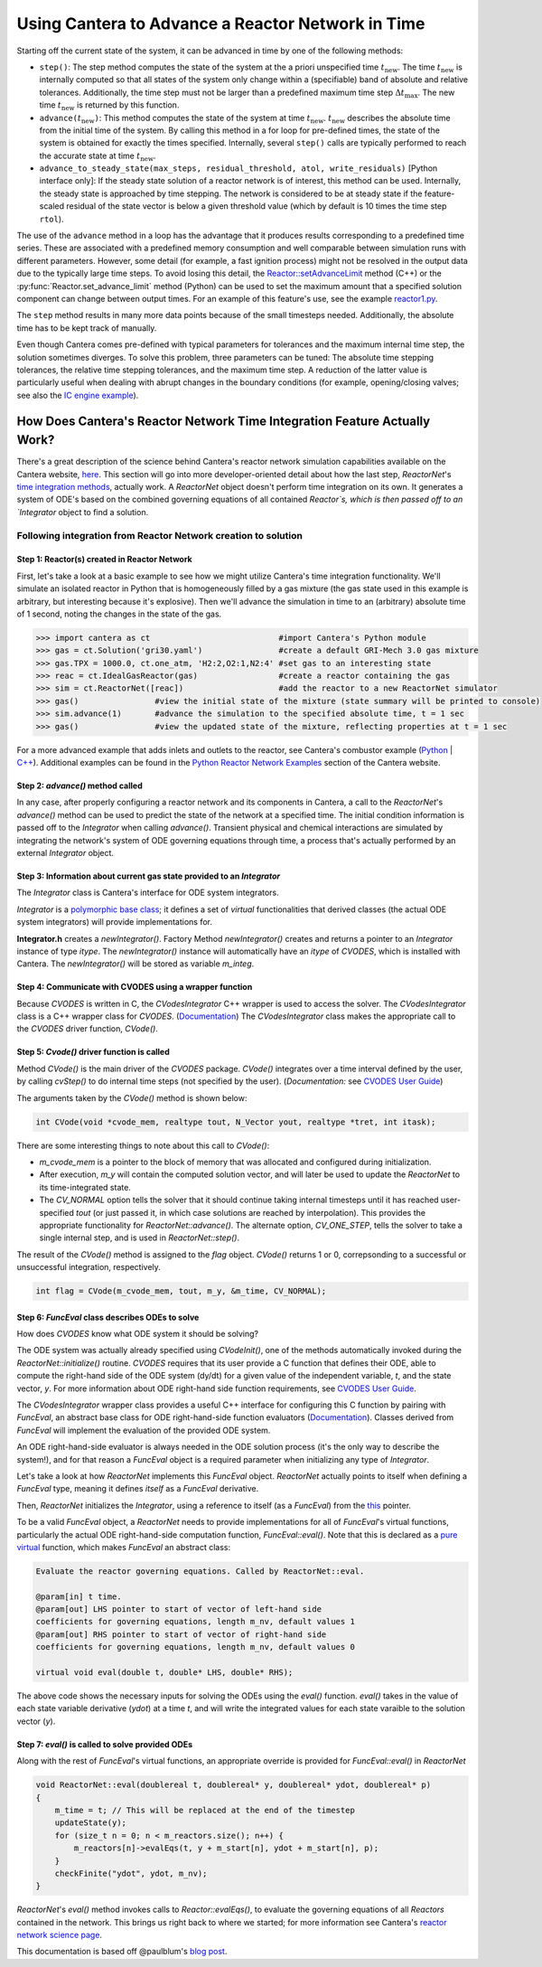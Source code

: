 .. title: CVODES and Time Integration in Cantera
.. has_math: true

.. jumbotron::

   .. raw:: html

      <h1 class="display-3">CVODES and Time Integration in Cantera</h1>

   .. class:: lead

      This guide explains ways Cantera can solve the governing equations of 
      a transient Reactor Network problem. Additional insights 
      into Cantera's integrator (CVODES) are also provided.

Using Cantera to Advance a Reactor Network in Time
**************************************************

Starting off the current state of the system, it can be advanced in time by 
one of the following methods:

- ``step()``: The step method computes the state of the system at the a priori
  unspecified time :math:`t_{\mathrm{new}}`. The time :math:`t_{\mathrm{new}}`
  is internally computed so that all states of the system only change within a
  (specifiable) band of absolute and relative tolerances. Additionally, the time
  step must not be larger than a predefined maximum time step
  :math:`\Delta t_{\mathrm{max}}`. The new time :math:`t_{\mathrm{new}}` is
  returned by this function.

- ``advance(``\ :math:`t_{\mathrm{new}}`\ ``)``: This method computes the state of the
  system at time :math:`t_{\mathrm{new}}`. :math:`t_{\mathrm{new}}` describes
  the absolute time from the initial time of the system. By calling this method
  in a for loop for pre-defined times, the state of the system is obtained for
  exactly the times specified. Internally, several ``step()`` calls are
  typically performed to reach the accurate state at time
  :math:`t_{\mathrm{new}}`.

- ``advance_to_steady_state(max_steps, residual_threshold, atol,
  write_residuals)`` [Python interface only]: If the steady state solution of a
  reactor network is of interest, this method can be used. Internally, the
  steady state is approached by time stepping. The network is considered to be
  at steady state if the feature-scaled residual of the state vector is below a
  given threshold value (which by default is 10 times the time step ``rtol``).

The use of the ``advance`` method in a loop has the advantage that it produces
results corresponding to a predefined time series. These are associated with a
predefined memory consumption and well comparable between simulation runs with
different parameters. However, some detail (for example, a fast ignition process)
might not be resolved in the output data due to the typically large time steps.
To avoid losing this detail, the
`Reactor::setAdvanceLimit <{{% ct_docs doxygen/html/dc/d5e/classCantera_1_1Reactor.html#a9b630edc7d836e901886d7fd81134d9e %}}>`__
method (C++) or the :py:func:`Reactor.set_advance_limit` method (Python) can be
used to set the maximum amount that a specified solution component can change
between output times. For an example of this feature's use, see the example
`reactor1.py </examples/python/reactors/reactor1.py.html>`__.

The ``step`` method results in many more data points because of the small
timesteps needed. Additionally, the absolute time has to be kept track of
manually.

Even though Cantera comes pre-defined with typical parameters for tolerances
and the maximum internal time step, the solution sometimes diverges. To solve
this problem, three parameters can be tuned: The absolute time stepping
tolerances, the relative time stepping tolerances, and the maximum time step. A
reduction of the latter value is particularly useful when dealing with abrupt
changes in the boundary conditions (for example, opening/closing valves; see
also the `IC engine example </examples/python/reactors/ic_engine.py.html>`__).

How Does Cantera's Reactor Network Time Integration Feature Actually Work?
==========================================================================

There's a great description of the science behind Cantera's reactor network 
simulation capabilities available on the Cantera website, 
`here <https://cantera.org/science/reactors/reactors.html>`__. This section will go into more 
developer-oriented detail about how the last step, `ReactorNet`'s 
`time integration methods <https://cantera.org/science/reactors/reactors.html#time-
integration-for-reactor-networks>`__, actually work. A `ReactorNet` object doesn't 
perform time integration on its own. It generates a system of ODE's based on the 
combined governing equations of all contained `Reactor`s, which is then passed 
off to an `Integrator` object to find a solution.

Following integration from Reactor Network creation to solution
---------------------------------------------------------------

Step 1: Reactor(s) created in Reactor Network
^^^^^^^^^^^^^^^^^^^^^^^^^^^^^^^^^^^^^^^^^^^^^

First, let's take a look at a basic example to see how we might utilize Cantera's time integration 
functionality. We'll simulate an isolated reactor in Python that is homogeneously filled by a gas 
mixture (the gas state used in this example is arbitrary, but interesting because it's 
explosive). Then we'll advance the simulation in time to an (arbitrary) absolute time of 
1 second, noting the changes in the state of the gas.

.. code-block::

    >>> import cantera as ct                           #import Cantera's Python module
    >>> gas = ct.Solution('gri30.yaml')                #create a default GRI-Mech 3.0 gas mixture
    >>> gas.TPX = 1000.0, ct.one_atm, 'H2:2,O2:1,N2:4' #set gas to an interesting state
    >>> reac = ct.IdealGasReactor(gas)                 #create a reactor containing the gas
    >>> sim = ct.ReactorNet([reac])                    #add the reactor to a new ReactorNet simulator
    >>> gas()                #view the initial state of the mixture (state summary will be printed to console)
    >>> sim.advance(1)       #advance the simulation to the specified absolute time, t = 1 sec
    >>> gas()                #view the updated state of the mixture, reflecting properties at t = 1 sec

For a more advanced example that adds inlets and outlets to the reactor, see Cantera's combustor example 
(`Python <https://github.com/Cantera/cantera/blob/main/interfaces/cython/cantera/examples/reactors/combustor.py>`__ 
| `C++ <https://github.com/Cantera/cantera/blob/main/samples/cxx/combustor/combustor.cpp>`__). Additional examples 
can be found in the `Python Reactor Network Examples <https://cantera.org/examples/python/index.html#python-example-
reactors>`__ section of the Cantera website.

Step 2: `advance()` method called
^^^^^^^^^^^^^^^^^^^^^^^^^^^^^^^^^

In any case, after properly configuring a reactor network and its components in Cantera, a call to the 
`ReactorNet`'s `advance()` method can be used to predict the state of the network at a specified time. 
The initial condition information is passed off to the `Integrator` when calling `advance()`.
Transient physical and chemical interactions are simulated by integrating the network's system of ODE 
governing equations through time, a process that's actually performed by an external `Integrator` object.

Step 3: Information about current gas state provided to an `Integrator`
^^^^^^^^^^^^^^^^^^^^^^^^^^^^^^^^^^^^^^^^^^^^^^^^^^^^^^^^^^^^^^^^^^^^^^^

The `Integrator` class is Cantera's interface for ODE system integrators.

`Integrator` is a `polymorphic base class <http://www.cplusplus.com/doc/tutorial/polymorphism/>`__; it 
defines a set of *virtual* functionalities that derived classes (the actual ODE system integrators) will 
provide implementations for.

**Integrator.h** creates a `newIntegrator()`. Factory Method `newIntegrator()` creates and returns a 
pointer to an `Integrator` instance of type `itype`. The `newIntegrator()` instance will automatically 
have an `itype` of `CVODES`, which is installed with Cantera. The `newIntegrator()` will be stored as 
variable `m_integ`.

Step 4: Communicate with CVODES using a wrapper function
^^^^^^^^^^^^^^^^^^^^^^^^^^^^^^^^^^^^^^^^^^^^^^^^^^^^^^^^

Because `CVODES` is written in C, the `CVodesIntegrator` C++ wrapper is used to access the solver.
The `CVodesIntegrator` class is a C++ wrapper class for `CVODES`. (`Documentation 
<https://cantera.org/documentation/docs-2.4/doxygen/html/d9/d6b/classCantera_1_1CVodesIntegrator.html>`__)
The `CVodesIntegrator` class makes the appropriate call to the `CVODES` driver function, `CVode()`.

Step 5: `Cvode()` driver function is called
^^^^^^^^^^^^^^^^^^^^^^^^^^^^^^^^^^^^^^^^^^^

Method `CVode()` is the main driver of the `CVODES` package. `CVode()` integrates over a time interval defined by 
the user, by calling `cvStep()` to do internal time steps (not specified by the user). (*Documentation:* 
see `CVODES User Guide <https://sundials.readthedocs.io/en/latest/cvodes/index.html>`__)

The arguments taken by the `CVode()` method is shown below:

.. code-block::

    int CVode(void *cvode_mem, realtype tout, N_Vector yout, realtype *tret, int itask);

There are some interesting things to note about this call to `CVode()`:

- `m_cvode_mem` is a pointer to the block of memory that was allocated and configured during initialization.
- After execution, `m_y` will contain the computed solution vector, and will later be used to update the `ReactorNet` 
  to its time-integrated state.
- The `CV_NORMAL` option tells the solver that it should continue taking internal timesteps until it has reached 
  user-specified `tout` (or just passed it, in which case solutions are reached by interpolation). This provides the 
  appropriate functionality for `ReactorNet::advance()`. The alternate option, `CV_ONE_STEP`, tells the solver to take 
  a single internal step, and is used in `ReactorNet::step()`.

The result of the `CVode()` method is assigned to the `flag` object. `CVode()` returns 1 or 0, correpsonding to 
a successful or unsuccessful integration, respectively. 

.. code-block::

    int flag = CVode(m_cvode_mem, tout, m_y, &m_time, CV_NORMAL);

Step 6: `FuncEval` class describes ODEs to solve
^^^^^^^^^^^^^^^^^^^^^^^^^^^^^^^^^^^^^^^^^^^^^^^^

How does `CVODES` know what ODE system it should be solving? 

The ODE system was actually already specified using `CVodeInit()`, one of the methods automatically invoked during the
`ReactorNet::initialize()` routine. `CVODES` requires that its user provide a C function that defines their ODE, 
able to compute the right-hand side of the ODE system (dy/dt) for a given value of the independent variable, `t`, 
and the state vector, `y`. For more information about ODE right-hand side function requirements, 
see `CVODES User Guide <https://sundials.readthedocs.io/en/latest/cvodes/Usage/SIM.html#user-supplied-functions>`__.

The `CVodesIntegrator` wrapper class provides a useful C++ interface for configuring this C function by pairing with 
`FuncEval`, an abstract base class for ODE right-hand-side function evaluators (`Documentation 
<https://cantera.org/documentation/docs-2.4/doxygen/html/d1/dd1/classCantera_1_1FuncEval.html>`__). Classes derived 
from `FuncEval` will implement the evaluation of the provided ODE system.

An ODE right-hand-side evaluator is always needed in the ODE solution process (it's the only way to describe the system!), and for that reason a `FuncEval` object is a required parameter 
when initializing any type of `Integrator`.

Let's take a look at how `ReactorNet` implements this `FuncEval` object. `ReactorNet` actually points to itself when 
defining a `FuncEval` type, meaning it defines *itself* as a `FuncEval` derivative.

Then, `ReactorNet` initializes the `Integrator`, using a reference to itself (as a `FuncEval`) from the 
`this <https://www.geeksforgeeks.org/this-pointer-in-c/>`__ pointer.

To be a valid `FuncEval` object, a `ReactorNet` needs to provide implementations for all of `FuncEval`'s 
virtual functions, particularly the actual ODE right-hand-side computation 
function, `FuncEval::eval()`. Note that this is declared as a `pure virtual 
<https://www.geeksforgeeks.org/pure-virtual-functions-and-abstract-classes/>`__ function, which makes 
`FuncEval` an abstract class:

.. code-block::

    Evaluate the reactor governing equations. Called by ReactorNet::eval.
    
    @param[in] t time.
    @param[out] LHS pointer to start of vector of left-hand side 
    coefficients for governing equations, length m_nv, default values 1
    @param[out] RHS pointer to start of vector of right-hand side 
    coefficients for governing equations, length m_nv, default values 0
    
    virtual void eval(double t, double* LHS, double* RHS);

The above code shows the necessary inputs for solving the ODEs using the `eval()` function. `eval()` takes in the
value of each state variable derivative (`ydot`) at a time `t`, and will write the integrated values for each
state varaible to the solution vector (`y`).

Step 7: `eval()` is called to solve provided ODEs
^^^^^^^^^^^^^^^^^^^^^^^^^^^^^^^^^^^^^^^^^^^^^^^^^

Along with the rest of `FuncEval`'s virtual functions, an appropriate override is provided for `FuncEval::eval()` in 
`ReactorNet`

.. code-block::

    void ReactorNet::eval(doublereal t, doublereal* y, doublereal* ydot, doublereal* p)
    {
        m_time = t; // This will be replaced at the end of the timestep
        updateState(y);
        for (size_t n = 0; n < m_reactors.size(); n++) {
            m_reactors[n]->evalEqs(t, y + m_start[n], ydot + m_start[n], p);
        }
        checkFinite("ydot", ydot, m_nv);
    }


`ReactorNet`'s `eval()` method invokes calls to `Reactor::evalEqs()`, to evaluate the governing equations of all 
`Reactors` contained in the network. This brings us right back to where we started; for more information see 
Cantera's `reactor network science page </science/reactors/reactors.html>`__. 

This documentation is based off @paulblum's `blog post <https://cantera.org/blog/gsoc-2020-blog-3.html>`__.
